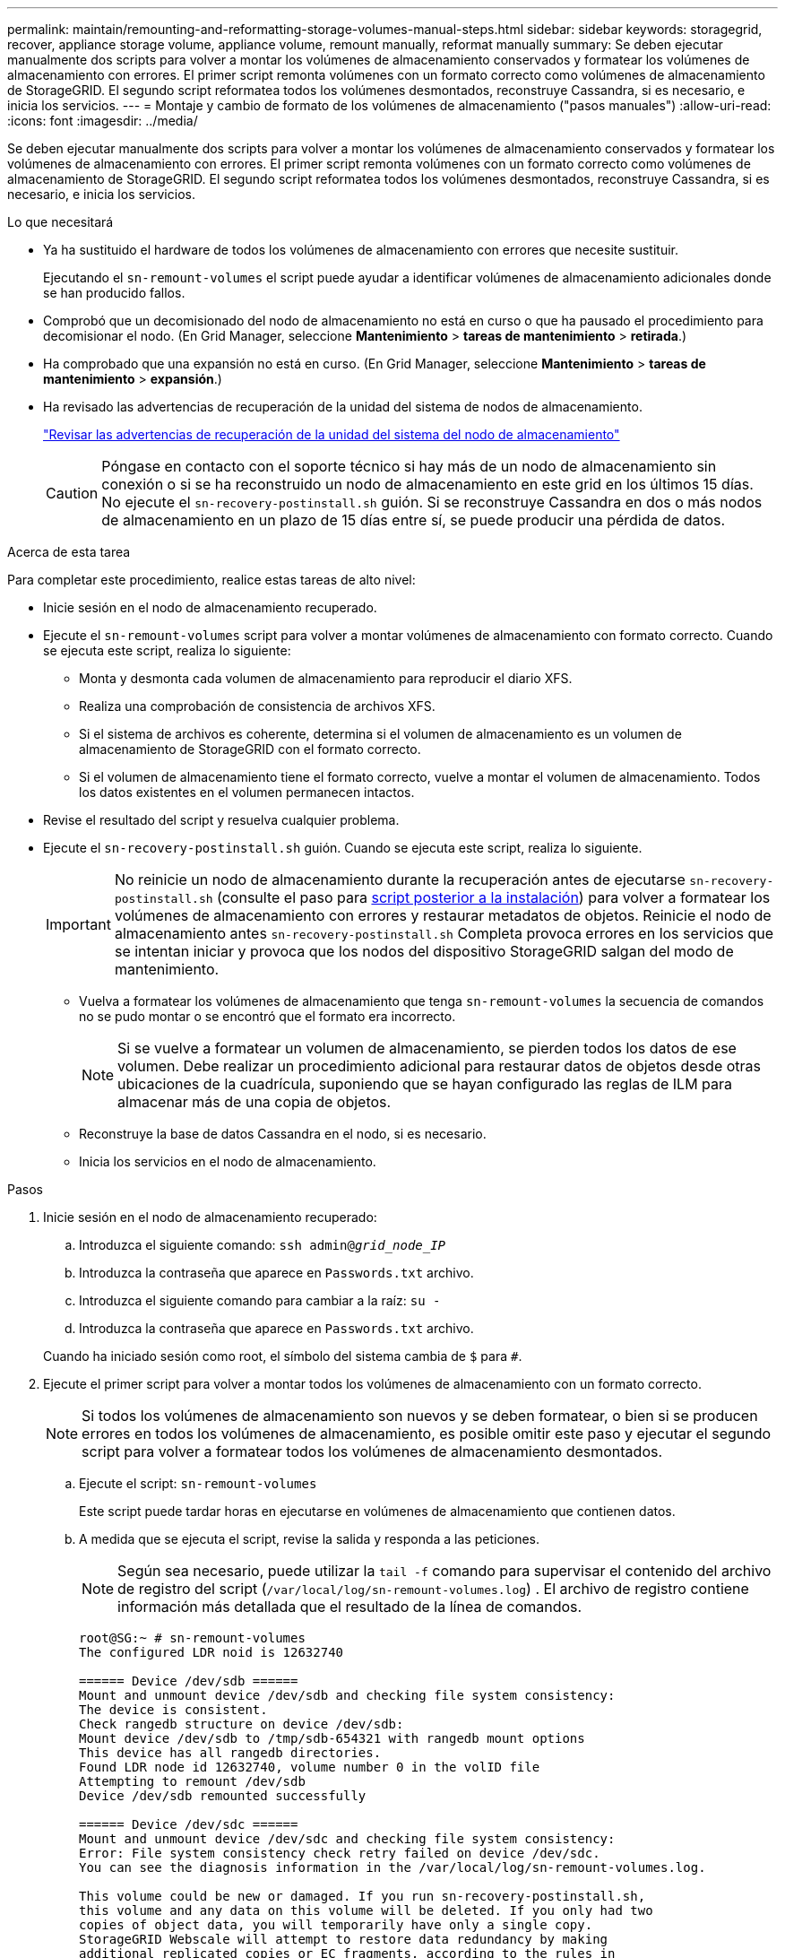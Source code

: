 ---
permalink: maintain/remounting-and-reformatting-storage-volumes-manual-steps.html 
sidebar: sidebar 
keywords: storagegrid, recover, appliance storage volume, appliance volume, remount manually, reformat manually 
summary: Se deben ejecutar manualmente dos scripts para volver a montar los volúmenes de almacenamiento conservados y formatear los volúmenes de almacenamiento con errores. El primer script remonta volúmenes con un formato correcto como volúmenes de almacenamiento de StorageGRID. El segundo script reformatea todos los volúmenes desmontados, reconstruye Cassandra, si es necesario, e inicia los servicios. 
---
= Montaje y cambio de formato de los volúmenes de almacenamiento ("pasos manuales")
:allow-uri-read: 
:icons: font
:imagesdir: ../media/


[role="lead"]
Se deben ejecutar manualmente dos scripts para volver a montar los volúmenes de almacenamiento conservados y formatear los volúmenes de almacenamiento con errores. El primer script remonta volúmenes con un formato correcto como volúmenes de almacenamiento de StorageGRID. El segundo script reformatea todos los volúmenes desmontados, reconstruye Cassandra, si es necesario, e inicia los servicios.

.Lo que necesitará
* Ya ha sustituido el hardware de todos los volúmenes de almacenamiento con errores que necesite sustituir.
+
Ejecutando el `sn-remount-volumes` el script puede ayudar a identificar volúmenes de almacenamiento adicionales donde se han producido fallos.

* Comprobó que un decomisionado del nodo de almacenamiento no está en curso o que ha pausado el procedimiento para decomisionar el nodo. (En Grid Manager, seleccione *Mantenimiento* > *tareas de mantenimiento* > *retirada*.)
* Ha comprobado que una expansión no está en curso. (En Grid Manager, seleccione *Mantenimiento* > *tareas de mantenimiento* > *expansión*.)
* Ha revisado las advertencias de recuperación de la unidad del sistema de nodos de almacenamiento.
+
link:reviewing-warnings-for-system-drive-recovery.html["Revisar las advertencias de recuperación de la unidad del sistema del nodo de almacenamiento"]

+

CAUTION: Póngase en contacto con el soporte técnico si hay más de un nodo de almacenamiento sin conexión o si se ha reconstruido un nodo de almacenamiento en este grid en los últimos 15 días. No ejecute el `sn-recovery-postinstall.sh` guión. Si se reconstruye Cassandra en dos o más nodos de almacenamiento en un plazo de 15 días entre sí, se puede producir una pérdida de datos.



.Acerca de esta tarea
Para completar este procedimiento, realice estas tareas de alto nivel:

* Inicie sesión en el nodo de almacenamiento recuperado.
* Ejecute el `sn-remount-volumes` script para volver a montar volúmenes de almacenamiento con formato correcto. Cuando se ejecuta este script, realiza lo siguiente:
+
** Monta y desmonta cada volumen de almacenamiento para reproducir el diario XFS.
** Realiza una comprobación de consistencia de archivos XFS.
** Si el sistema de archivos es coherente, determina si el volumen de almacenamiento es un volumen de almacenamiento de StorageGRID con el formato correcto.
** Si el volumen de almacenamiento tiene el formato correcto, vuelve a montar el volumen de almacenamiento. Todos los datos existentes en el volumen permanecen intactos.


* Revise el resultado del script y resuelva cualquier problema.
* Ejecute el `sn-recovery-postinstall.sh` guión. Cuando se ejecuta este script, realiza lo siguiente.
+

IMPORTANT: No reinicie un nodo de almacenamiento durante la recuperación antes de ejecutarse `sn-recovery-postinstall.sh` (consulte el paso para <<post_install_script_step,script posterior a la instalación>>) para volver a formatear los volúmenes de almacenamiento con errores y restaurar metadatos de objetos. Reinicie el nodo de almacenamiento antes `sn-recovery-postinstall.sh` Completa provoca errores en los servicios que se intentan iniciar y provoca que los nodos del dispositivo StorageGRID salgan del modo de mantenimiento.

+
** Vuelva a formatear los volúmenes de almacenamiento que tenga `sn-remount-volumes` la secuencia de comandos no se pudo montar o se encontró que el formato era incorrecto.
+

NOTE: Si se vuelve a formatear un volumen de almacenamiento, se pierden todos los datos de ese volumen. Debe realizar un procedimiento adicional para restaurar datos de objetos desde otras ubicaciones de la cuadrícula, suponiendo que se hayan configurado las reglas de ILM para almacenar más de una copia de objetos.

** Reconstruye la base de datos Cassandra en el nodo, si es necesario.
** Inicia los servicios en el nodo de almacenamiento.




.Pasos
. Inicie sesión en el nodo de almacenamiento recuperado:
+
.. Introduzca el siguiente comando: `ssh admin@_grid_node_IP_`
.. Introduzca la contraseña que aparece en `Passwords.txt` archivo.
.. Introduzca el siguiente comando para cambiar a la raíz: `su -`
.. Introduzca la contraseña que aparece en `Passwords.txt` archivo.


+
Cuando ha iniciado sesión como root, el símbolo del sistema cambia de `$` para `#`.

. Ejecute el primer script para volver a montar todos los volúmenes de almacenamiento con un formato correcto.
+

NOTE: Si todos los volúmenes de almacenamiento son nuevos y se deben formatear, o bien si se producen errores en todos los volúmenes de almacenamiento, es posible omitir este paso y ejecutar el segundo script para volver a formatear todos los volúmenes de almacenamiento desmontados.

+
.. Ejecute el script: `sn-remount-volumes`
+
Este script puede tardar horas en ejecutarse en volúmenes de almacenamiento que contienen datos.

.. A medida que se ejecuta el script, revise la salida y responda a las peticiones.
+

NOTE: Según sea necesario, puede utilizar la `tail -f` comando para supervisar el contenido del archivo de registro del script (`/var/local/log/sn-remount-volumes.log`) . El archivo de registro contiene información más detallada que el resultado de la línea de comandos.

+
[listing]
----
root@SG:~ # sn-remount-volumes
The configured LDR noid is 12632740

====== Device /dev/sdb ======
Mount and unmount device /dev/sdb and checking file system consistency:
The device is consistent.
Check rangedb structure on device /dev/sdb:
Mount device /dev/sdb to /tmp/sdb-654321 with rangedb mount options
This device has all rangedb directories.
Found LDR node id 12632740, volume number 0 in the volID file
Attempting to remount /dev/sdb
Device /dev/sdb remounted successfully

====== Device /dev/sdc ======
Mount and unmount device /dev/sdc and checking file system consistency:
Error: File system consistency check retry failed on device /dev/sdc.
You can see the diagnosis information in the /var/local/log/sn-remount-volumes.log.

This volume could be new or damaged. If you run sn-recovery-postinstall.sh,
this volume and any data on this volume will be deleted. If you only had two
copies of object data, you will temporarily have only a single copy.
StorageGRID Webscale will attempt to restore data redundancy by making
additional replicated copies or EC fragments, according to the rules in
the active ILM policy.

Do not continue to the next step if you believe that the data remaining on
this volume cannot be rebuilt from elsewhere in the grid (for example, if
your ILM policy uses a rule that makes only one copy or if volumes have
failed on multiple nodes). Instead, contact support to determine how to
recover your data.

====== Device /dev/sdd ======
Mount and unmount device /dev/sdd and checking file system consistency:
Failed to mount device /dev/sdd
This device could be an uninitialized disk or has corrupted superblock.
File system check might take a long time. Do you want to continue? (y or n) [y/N]? y

Error: File system consistency check retry failed on device /dev/sdd.
You can see the diagnosis information in the /var/local/log/sn-remount-volumes.log.

This volume could be new or damaged. If you run sn-recovery-postinstall.sh,
this volume and any data on this volume will be deleted. If you only had two
copies of object data, you will temporarily have only a single copy.
StorageGRID Webscale will attempt to restore data redundancy by making
additional replicated copies or EC fragments, according to the rules in
the active ILM policy.

Do not continue to the next step if you believe that the data remaining on
this volume cannot be rebuilt from elsewhere in the grid (for example, if
your ILM policy uses a rule that makes only one copy or if volumes have
failed on multiple nodes). Instead, contact support to determine how to
recover your data.

====== Device /dev/sde ======
Mount and unmount device /dev/sde and checking file system consistency:
The device is consistent.
Check rangedb structure on device /dev/sde:
Mount device /dev/sde to /tmp/sde-654321 with rangedb mount options
This device has all rangedb directories.
Found LDR node id 12000078, volume number 9 in the volID file
Error: This volume does not belong to this node. Fix the attached volume and re-run this script.
----
+
En la salida de ejemplo, se remontó correctamente un volumen de almacenamiento y se produjeron errores en tres volúmenes de almacenamiento.

+
*** `/dev/sdb` Superó la comprobación de consistencia del sistema de archivos XFS y tenía una estructura de volumen válida, por lo que se remontó correctamente. Se conservan los datos de los dispositivos que se remontan mediante el script.
*** `/dev/sdc` No se pudo realizar la comprobación de consistencia del sistema de archivos XFS porque el volumen de almacenamiento era nuevo o estaba dañado.
*** `/dev/sdd` no se pudo montar porque el disco no estaba inicializado o el superbloque del disco estaba dañado. Cuando el script no puede montar un volumen de almacenamiento, le pregunta si desea ejecutar la comprobación de coherencia del sistema de archivos.
+
**** Si el volumen de almacenamiento está conectado a un nuevo disco, responda *N* al indicador. No es necesario comprobar el sistema de archivos en un nuevo disco.
**** Si el volumen de almacenamiento está conectado a un disco existente, responda *y* al indicador. Puede utilizar los resultados de la comprobación del sistema de archivos para determinar el origen de los daños. Los resultados se guardan en la `/var/local/log/sn-remount-volumes.log` archivo de registro.


*** `/dev/sde` Pasó la comprobación de consistencia del sistema del archivo XFS y tenía una estructura de volumen válida; sin embargo, el ID de nodo LDR del archivo volId no coincide con el ID de este nodo de almacenamiento (la `configured LDR noid` mostrado en la parte superior). Este mensaje indica que este volumen pertenece a otro nodo de almacenamiento.




. Revise el resultado del script y resuelva cualquier problema.
+

IMPORTANT: Si un volumen de almacenamiento no superó la comprobación de consistencia del sistema de archivos XFS o no pudo montarse, revise con cuidado los mensajes de error del resultado. Debe comprender las implicaciones de ejecutar el `sn-recovery-postinstall.sh` guión en estos volúmenes.

+
.. Compruebe que los resultados incluyan una entrada de todos los volúmenes esperados. Si alguno de los volúmenes no aparece en la lista, vuelva a ejecutar el script.
.. Revise los mensajes de todos los dispositivos montados. Asegúrese de que no haya errores que indiquen que un volumen de almacenamiento no pertenece a este nodo de almacenamiento.
+
En el ejemplo, el resultado para `/dev/sde` incluye el siguiente mensaje de error:

+
[listing]
----
Error: This volume does not belong to this node. Fix the attached volume and re-run this script.
----
+

CAUTION: Si un volumen de almacenamiento se informa como que pertenece a otro nodo de almacenamiento, póngase en contacto con el soporte técnico. Si ejecuta el `sn-recovery-postinstall.sh` script, se reformateará el volumen de almacenamiento, lo que puede provocar la pérdida de datos.

.. Si no se pudo montar ningún dispositivo de almacenamiento, anote el nombre del dispositivo y repare o reemplace el dispositivo.
+

NOTE: Debe reparar o sustituir cualquier dispositivo de almacenamiento que no pueda montarse.

+
Utilizará el nombre del dispositivo para buscar el ID de volumen, que es necesario introducir cuando ejecute el `repair-data` script para restaurar datos de objetos en el volumen (el siguiente procedimiento).

.. Después de reparar o sustituir todos los dispositivos que no se pueden montar, ejecute el `sn-remount-volumes` vuelva a script para confirmar que se han vuelto a montar todos los volúmenes de almacenamiento que pueden remontarse.
+

IMPORTANT: Si no puede montarse un volumen de almacenamiento o tiene un formato incorrecto y continúa con el siguiente paso, se eliminarán el volumen y todos los datos del volumen. Si tenía dos copias de datos de objetos, sólo tendrá una copia única hasta que complete el siguiente procedimiento (restaurando datos de objetos).



+

CAUTION: No ejecute el `sn-recovery-postinstall.sh` Script si cree que los datos que permanecen en un volumen de almacenamiento fallido no pueden reconstruirse desde cualquier otro lugar de la cuadrícula (por ejemplo, si la política de ILM utiliza una regla que sólo realiza una copia o si los volúmenes han fallado en varios nodos). En su lugar, póngase en contacto con el soporte técnico para determinar cómo recuperar los datos.

. Ejecute el `sn-recovery-postinstall.sh` guión: `sn-recovery-postinstall.sh`
+
Este script reformatea todos los volúmenes de almacenamiento que no se pudieron montar o que se encontraron con un formato incorrecto; reconstruye la base de datos de Cassandra en el nodo, si es necesario; e inicia los servicios en el nodo de almacenamiento.

+
Tenga en cuenta lo siguiente:

+
** El script puede tardar horas en ejecutarse.
** En general, debe dejar la sesión SSH sola mientras el script está en ejecución.
** No pulse *Ctrl+C* mientras la sesión SSH está activa.
** El script se ejecutará en segundo plano si se produce una interrupción de red y finaliza la sesión SSH, pero puede ver el progreso desde la página Recovery.
** Si Storage Node utiliza el servicio RSM, puede parecer que el script se atasca durante 5 minutos mientras se reinician los servicios de nodos. Este retraso de 5 minutos se espera siempre que el servicio RSM arranque por primera vez.
+

NOTE: El servicio RSM está presente en los nodos de almacenamiento que incluyen el servicio ADC.



+

NOTE: Algunos procedimientos de recuperación de StorageGRID usan Reaper para gestionar las reparaciones de Cassandra. Las reparaciones se realizan automáticamente tan pronto como se hayan iniciado los servicios relacionados o necesarios. Puede que note un resultado de script que menciona "relativamente" o ""reparación de Cassandra"". Si aparece un mensaje de error que indica que la reparación ha fallado, ejecute el comando indicado en el mensaje de error.

. [[post_install_script_step]]como `sn-recovery-postinstall.sh` Se ejecuta Script, supervise la página Recovery en Grid Manager.
+
La barra de progreso y la columna Stage de la página Recovery proporcionan un estado de alto nivel de `sn-recovery-postinstall.sh` guión.

+
image::../media/recovering_cassandra.png[Captura de pantalla que muestra el progreso de la recuperación en la interfaz de gestión de grid]



Después del `sn-recovery-postinstall.sh` el script ha iniciado servicios en el nodo, puede restaurar datos de objeto en cualquier volumen de almacenamiento que tenga formato con el script, como se describe en ese procedimiento.

.Información relacionada
link:reviewing-warnings-for-system-drive-recovery.html["Revisar las advertencias de recuperación de la unidad del sistema del nodo de almacenamiento"]

link:restoring-object-data-to-storage-volume-if-required.html["Restaurar datos de objeto en un volumen de almacenamiento, si es necesario"]
